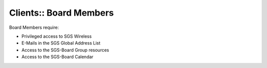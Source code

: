 Clients:: Board Members
=======================

Board Members require:

- Privileged access to SGS Wireless
- E-Mails in the SGS Global Address List
- Access to the SGS-Board Group resources
- Access to the SGS-Board Calendar